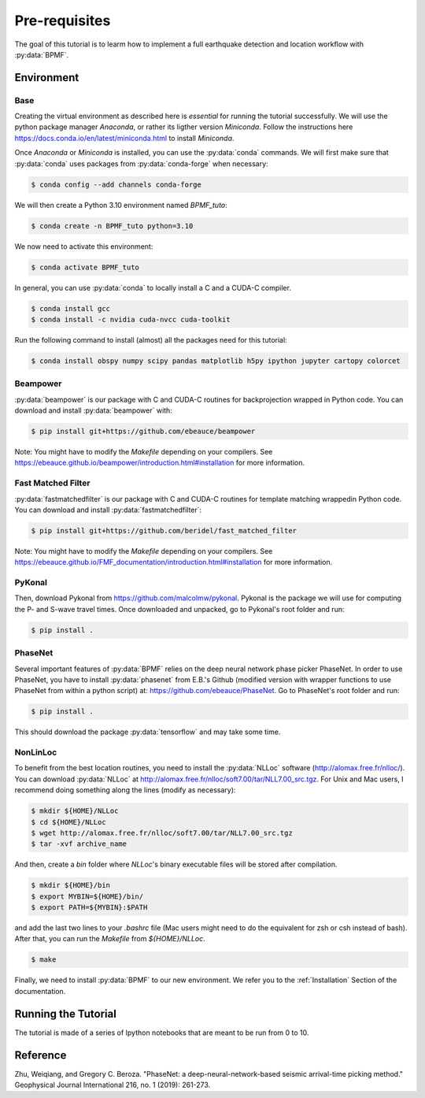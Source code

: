 Pre-requisites
==============

The goal of this tutorial is to learm how to implement a full earthquake detection and location workflow with :py:data:`BPMF`.

Environment
-----------

Base
^^^^

Creating the virtual environment as described here is *essential* for running the tutorial successfully. We will use the python package manager `Anaconda`, or rather its ligther version `Miniconda`. Follow the instructions here `https://docs.conda.io/en/latest/miniconda.html <https://docs.conda.io/en/latest/miniconda.html>`_ to install `Miniconda`.

Once `Anaconda` or `Miniconda` is installed, you can use the :py:data:`conda` commands. We will first make sure that :py:data:`conda` uses packages from :py:data:`conda-forge` when necessary:


.. code-block:: console

    $ conda config --add channels conda-forge

We will then create a Python 3.10 environment named `BPMF_tuto`:


.. code-block:: console

    $ conda create -n BPMF_tuto python=3.10

We now need to activate this environment:

.. code-block:: console

    $ conda activate BPMF_tuto

In general, you can use :py:data:`conda` to locally install a C and a CUDA-C compiler.

.. code-block:: console

    $ conda install gcc
    $ conda install -c nvidia cuda-nvcc cuda-toolkit


Run the following command to install (almost) all the packages need for this tutorial:


.. code-block:: console

    $ conda install obspy numpy scipy pandas matplotlib h5py ipython jupyter cartopy colorcet

Beampower
^^^^^^^^^

:py:data:`beampower` is our package with C and CUDA-C routines for
backprojection wrapped in Python code. You can download and install
:py:data:`beampower` with:

.. code-block:: console

   $ pip install git+https://github.com/ebeauce/beampower

Note: You might have to modify the `Makefile` depending on your compilers. See
`https://ebeauce.github.io/beampower/introduction.html#installation
<https://ebeauce.github.io/beampower/introduction.html#installation>`_ for more
information.

Fast Matched Filter
^^^^^^^^^^^^^^^^^^^

:py:data:`fastmatchedfilter` is our package with C and CUDA-C routines for
template matching wrappedin Python code. You can download and install
:py:data:`fastmatchedfilter`:

.. code-block:: console

   $ pip install git+https://github.com/beridel/fast_matched_filter

Note: You might have to modify the `Makefile` depending on your compilers. See `https://ebeauce.github.io/FMF_documentation/introduction.html#installation
<https://ebeauce.github.io/FMF_documentation/introduction.html#installation>`_
for more information.


PyKonal
^^^^^^^

Then, download Pykonal from `https://github.com/malcolmw/pykonal <https://github.com/malcolmw/pykonal>`_. Pykonal is the package we will use for computing the P- and S-wave travel times. Once downloaded and unpacked, go to Pykonal's root folder and run:

.. code-block:: console

    $ pip install .

PhaseNet
^^^^^^^^

Several important features of :py:data:`BPMF` relies on the deep neural network phase picker PhaseNet. In order to use PhaseNet, you have to install :py:data:`phasenet` from E.B.'s Github (modified version with wrapper functions to use PhaseNet from within a python script) at: `https://github.com/ebeauce/PhaseNet <https://github.com/ebeauce/PhaseNet>`_. Go to PhaseNet's root folder and run: 

.. code-block:: console

    $ pip install .

This should download the package :py:data:`tensorflow` and may take some time.

NonLinLoc
^^^^^^^^^

To benefit from the best location routines, you need to install the :py:data:`NLLoc` software (`http://alomax.free.fr/nlloc/ <http://alomax.free.fr/nlloc/>`_). You can download :py:data:`NLLoc` at `http://alomax.free.fr/nlloc/soft7.00/tar/NLL7.00_src.tgz <http://alomax.free.fr/nlloc/soft7.00/tar/NLL7.00_src.tgz>`_. For Unix and Mac users, I recommend doing something along the lines (modify as necessary):

.. code-block:: console

    $ mkdir ${HOME}/NLLoc
    $ cd ${HOME}/NLLoc
    $ wget http://alomax.free.fr/nlloc/soft7.00/tar/NLL7.00_src.tgz
    $ tar -xvf archive_name

And then, create a `bin` folder where `NLLoc`'s binary executable files will be stored after compilation.

.. code-block:: console
    
    $ mkdir ${HOME}/bin
    $ export MYBIN=${HOME}/bin/
    $ export PATH=${MYBIN}:$PATH

and add the last two lines to your `.bashrc` file (Mac users might need to do the equivalent for zsh or csh instead of bash). After that, you can run the `Makefile` from `${HOME}/NLLoc`.

.. code-block:: console

    $ make


Finally, we need to install :py:data:`BPMF` to our new environment. We refer you to the :ref:`Installation` Section of the documentation.


Running the Tutorial
--------------------

The tutorial is made of a series of Ipython notebooks that are meant to be run from 0 to 10.


Reference
---------

Zhu, Weiqiang, and Gregory C. Beroza. "PhaseNet: a deep-neural-network-based seismic arrival-time picking method." Geophysical Journal International 216, no. 1 (2019): 261-273.
